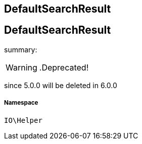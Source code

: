 :table-caption!:
:example-caption!:
:source-highlighter: prettify
:sectids!:

== DefaultSearchResult


[[io__defaultsearchresult]]
== DefaultSearchResult

summary: 


[WARNING]
    .Deprecated!     
====
    
since 5.0.0 will be deleted in 6.0.0
    
====


===== Namespace

`IO\Helper`





